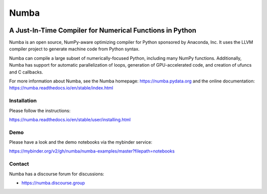 *****
Numba
*****

.. image:: https://badges.gitter.im/numba/numba.svg
   :target: https://gitter.im/numba/numba?utm_source=badge&utm_medium=badge&utm_campaign=pr-badge
   :alt: Gitter

.. image:: https://img.shields.io/badge/discuss-on%20discourse-blue
   :target: https://numba.discourse.group/
   :alt: Discourse

.. image:: https://zenodo.org/badge/3659275.svg
   :target: https://zenodo.org/badge/latestdoi/3659275
   :alt: Zenodo DOI

.. image:: https://img.shields.io/pypi/v/numba.svg
   :target: https://pypi.python.org/pypi/numba/
   :alt: PyPI

.. image:: https://dev.azure.com/numba/numba/_apis/build/status/numba.numba?branchName=main
    :target: https://dev.azure.com/numba/numba/_build/latest?definitionId=1?branchName=main
    :alt: Azure Pipelines

A Just-In-Time Compiler for Numerical Functions in Python
#########################################################

Numba is an open source, NumPy-aware optimizing compiler for Python sponsored
by Anaconda, Inc.  It uses the LLVM compiler project to generate machine code
from Python syntax.

Numba can compile a large subset of numerically-focused Python, including many
NumPy functions.  Additionally, Numba has support for automatic
parallelization of loops, generation of GPU-accelerated code, and creation of
ufuncs and C callbacks.

For more information about Numba, see the Numba homepage:
https://numba.pydata.org and the online documentation:
https://numba.readthedocs.io/en/stable/index.html

Installation
============

Please follow the instructions:

https://numba.readthedocs.io/en/stable/user/installing.html

Demo
====

Please have a look and the demo notebooks via the mybinder service:

https://mybinder.org/v2/gh/numba/numba-examples/master?filepath=notebooks

Contact
=======

Numba has a discourse forum for discussions:

* https://numba.discourse.group


